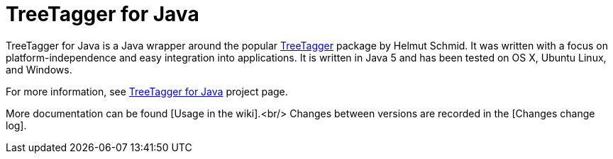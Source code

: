 = TreeTagger for Java

TreeTagger for Java is a Java wrapper around the popular link:http://www.cis.uni-muenchen.de/~schmid/tools/TreeTagger/[TreeTagger] package by Helmut Schmid. It was written with a focus on platform-independence and easy integration into applications. It is written in Java 5 and has been tested on OS X, Ubuntu Linux, and Windows.

For more information, see link:http://reckart.github.io/tt4j/[TreeTagger for Java] project page.

////
=== Code example

[source,java]
----
package org.annolab.tt4j;

import static java.util.Arrays.asList;

public class Example {
  public static void main(String[] args) throws Exception {
    // Point TT4J to the TreeTagger installation directory. The executable is expected
    // in the "bin" subdirectory - in this example at "/opt/treetagger/bin/tree-tagger"
    System.setProperty("treetagger.home", "/opt/treetagger");
    TreeTaggerWrapper tt = new TreeTaggerWrapper<String>();
    try {
      tt.setModel("/opt/treetagger/models/english.par:iso8859-1");
      tt.setHandler(new TokenHandler<String>() {
        public void token(String token, String pos, String lemma) {
          System.out.println(token + "\t" + pos + "\t" + lemma);
        }
      });
      tt.process(asList(new String[] { "This", "is", "a", "test", "." }));
    }
    finally {
      tt.destroy();
    }
  }
}
----

////
More documentation can be found [Usage in the wiki].<br/>
Changes between versions are recorded in the [Changes change log].
////

The latest version of TT4J is now available via link:http://repo1.maven.org/maven2/org/annolab/tt4j/[Maven Central]. If you use Maven as your build tool, then you can add it as a dependency in your pom.xml file:

[source,xml]
----
<dependency>
  <groupId>org.annolab.tt4j</groupId>
  <artifactId>org.annolab.tt4j</artifactId>
  <version>1.2.1</version>
</dependency>
----

=== License

*The link:http://www.cis.uni-muenchen.de/~schmid/tools/TreeTagger/[TreeTagger] package, which is wrapped by TT4J, may only be used according to the link:http://www.cis.uni-muenchen.de/~schmid/tool/TreeTagger/Tagger-Licence[TreeTagger license terms]*. TreeTagger for Java is provided under the Apache License version 2.0 without any warranty.
////
